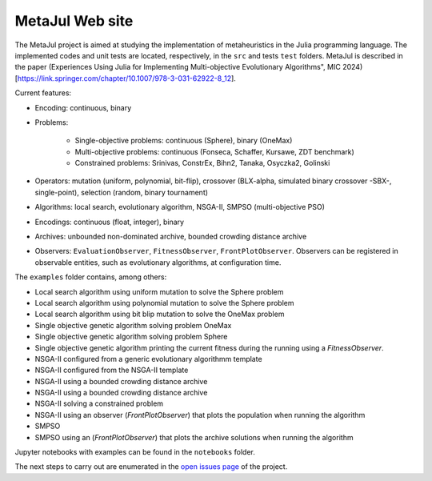 MetaJul Web site
================

.. image:: https://github.com/jMetal/MetaJul/actions/workflows/unitTest.yml/badge.svg
    :alt: Test Status
    :target: https://github.com/jMetal/MetaJul/actions/workflows/unitTest.yml


The MetaJul project is aimed at studying the implementation of metaheuristics in the Julia programming language. The implemented codes and unit tests are located, respectively, in the ``src`` and tests ``test`` folders. MetaJul is described in the paper (Experiences Using Julia for Implementing Multi-objective Evolutionary Algorithms", MIC 2024)[https://link.springer.com/chapter/10.1007/978-3-031-62922-8_12].

Current features:

* Encoding: continuous, binary
* Problems: 
  
     - Single-objective problems: continuous (Sphere), binary (OneMax)
     - Multi-objective problems: continuous (Fonseca, Schaffer, Kursawe, ZDT benchmark)
     - Constrained problems: Srinivas, ConstrEx, Bihn2, Tanaka, Osyczka2, Golinski

* Operators: mutation (uniform, polynomial, bit-flip), crossover (BLX-alpha, simulated binary crossover -SBX-, single-point), selection (random, binary tournament)
* Algorithms: local search, evolutionary algorithm, NSGA-II, SMPSO (multi-objective PSO)
* Encodings: continuous (float, integer), binary
* Archives: unbounded non-dominated archive, bounded crowding distance archive
* Observers: ``EvaluationObserver``, ``FitnessObserver``, ``FrontPlotObserver``. Observers can be registered in observable entities, such as evolutionary algorithms, at configuration time.

The ``examples`` folder contains, among others:

* Local search algorithm using uniform mutation to solve the Sphere problem
* Local search algorithm using polynomial mutation to solve the Sphere problem
* Local search algorithm using bit blip mutation to solve the OneMax problem
* Single objective genetic algorithm solving problem OneMax
* Single objective genetic algorithm solving problem Sphere
* Single objective genetic algorithm printing the current fitness during the running using a `FitnessObserver`.
* NSGA-II configured from a generic evolutionary algorithmm template
* NSGA-II configured from the NSGA-II template
* NSGA-II using a bounded crowding distance archive
* NSGA-II using a bounded crowding distance archive
* NSGA-II solving a constrained problem
* NSGA-II using an observer (`FrontPlotObserver`) that plots the population when running the algorithm
* SMPSO
* SMPSO using an (`FrontPlotObserver`) that plots the archive solutions when running the algorithm

Jupyter notebooks with examples can be found in the ``notebooks`` folder.

The next steps to carry out are enumerated in the `open issues page <https://github.com/jMetal/MetaJul/issues>`_ of the project.
